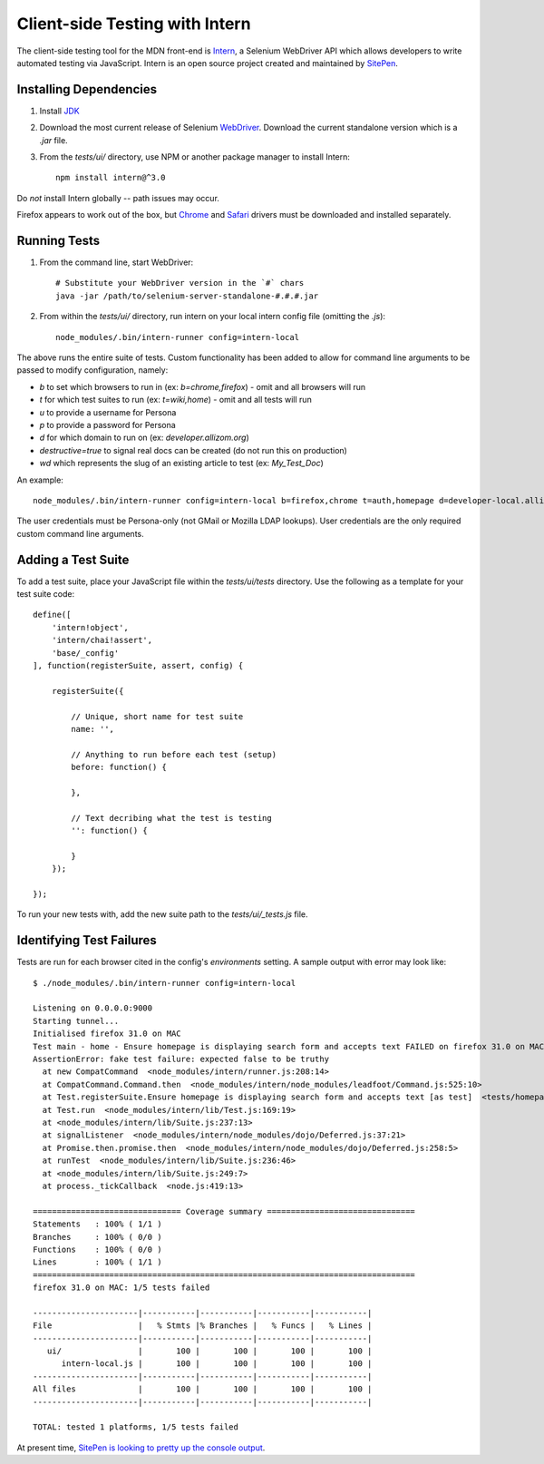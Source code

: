 Client-side Testing with Intern
===============================

The client-side testing tool for the MDN front-end is `Intern <https://theintern.github.io/>`_, a Selenium WebDriver API which allows developers to write automated testing via JavaScript. Intern is an open source project created and maintained by `SitePen <http://sitepen.com>`_.

Installing Dependencies
-----------------------

1. Install `JDK <http://www.oracle.com/technetwork/java/javase/downloads/index.html>`_

2. Download the most current release of Selenium `WebDriver <http://selenium-release.storage.googleapis.com/index.html>`_. Download the current standalone version which is a `.jar` file.

3. From the `tests/ui/` directory, use NPM or another package manager to install Intern::

    npm install intern@^3.0

Do *not* install Intern globally -- path issues may occur.

Firefox appears to work out of the box, but `Chrome <https://sites.google.com/a/chromium.org/chromedriver/>`_ and `Safari <https://code.google.com/p/selenium/wiki/SafariDriver>`_ drivers must be downloaded and installed separately.

Running Tests
-------------

1. From the command line, start WebDriver::

    # Substitute your WebDriver version in the `#` chars
    java -jar /path/to/selenium-server-standalone-#.#.#.jar

2. From within the `tests/ui/` directory, run intern on your local intern config file (omitting the `.js`)::

    node_modules/.bin/intern-runner config=intern-local

The above runs the entire suite of tests. Custom functionality has been added to allow for command line arguments to be passed to modify configuration, namely:

* `b` to set which browsers to run in (ex: `b=chrome,firefox`) - omit and all browsers will run
* `t` for which test suites to run (ex: `t=wiki,home`) - omit and all tests will run
* `u` to provide a username for Persona
* `p` to provide a password for Persona
* `d` for which domain to run on (ex: `developer.allizom.org`)
* `destructive=true` to signal real docs can be created (do not run this on production)
* `wd` which represents the slug of an existing article to test (ex: `My_Test_Doc`)

An example::

    node_modules/.bin/intern-runner config=intern-local b=firefox,chrome t=auth,homepage d=developer-local.allizom.org u=someone@somewhere.com p=8675309 wd='Web' destructive=true

The user credentials must be Persona-only (not GMail or Mozilla LDAP lookups).  User credentials are the only required custom command line arguments.

Adding a Test Suite
-------------------

To add a test suite, place your JavaScript file within the `tests/ui/tests` directory. Use the following as a template for your test suite code::

    define([
        'intern!object',
        'intern/chai!assert',
        'base/_config'
    ], function(registerSuite, assert, config) {

        registerSuite({

            // Unique, short name for test suite
            name: '',

            // Anything to run before each test (setup)
            before: function() {

            },

            // Text decribing what the test is testing
            '': function() {

            }
        });

    });


To run your new tests with, add the new suite path to the `tests/ui/_tests.js` file.

Identifying Test Failures
-------------------------

Tests are run for each browser cited in the config's `environments` setting. A sample output with error may look like::

    $ ./node_modules/.bin/intern-runner config=intern-local

    Listening on 0.0.0.0:9000
    Starting tunnel...
    Initialised firefox 31.0 on MAC
    Test main - home - Ensure homepage is displaying search form and accepts text FAILED on firefox 31.0 on MAC:
    AssertionError: fake test failure: expected false to be truthy
      at new CompatCommand  <node_modules/intern/runner.js:208:14>
      at CompatCommand.Command.then  <node_modules/intern/node_modules/leadfoot/Command.js:525:10>
      at Test.registerSuite.Ensure homepage is displaying search form and accepts text [as test]  <tests/homepage.js:18:26>
      at Test.run  <node_modules/intern/lib/Test.js:169:19>
      at <node_modules/intern/lib/Suite.js:237:13>
      at signalListener  <node_modules/intern/node_modules/dojo/Deferred.js:37:21>
      at Promise.then.promise.then  <node_modules/intern/node_modules/dojo/Deferred.js:258:5>
      at runTest  <node_modules/intern/lib/Suite.js:236:46>
      at <node_modules/intern/lib/Suite.js:249:7>
      at process._tickCallback  <node.js:419:13>

    =============================== Coverage summary ===============================
    Statements   : 100% ( 1/1 )
    Branches     : 100% ( 0/0 )
    Functions    : 100% ( 0/0 )
    Lines        : 100% ( 1/1 )
    ================================================================================
    firefox 31.0 on MAC: 1/5 tests failed

    ----------------------|-----------|-----------|-----------|-----------|
    File                  |   % Stmts |% Branches |   % Funcs |   % Lines |
    ----------------------|-----------|-----------|-----------|-----------|
       ui/                |       100 |       100 |       100 |       100 |
          intern-local.js |       100 |       100 |       100 |       100 |
    ----------------------|-----------|-----------|-----------|-----------|
    All files             |       100 |       100 |       100 |       100 |
    ----------------------|-----------|-----------|-----------|-----------|

    TOTAL: tested 1 platforms, 1/5 tests failed

At present time, `SitePen is looking to pretty up the console output <https://github.com/theintern/intern/issues/258>`_.
